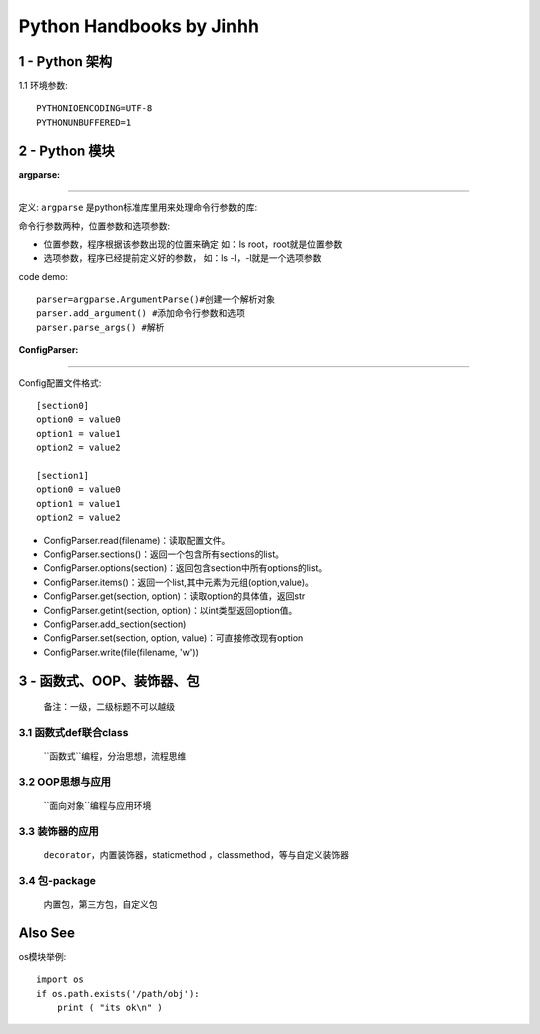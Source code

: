 ==============================
Python Handbooks by Jinhh 
==============================

1 - Python 架构
-----------

1.1 环境参数::

    PYTHONIOENCODING=UTF-8 
    PYTHONUNBUFFERED=1 

2 - Python 模块
---------------

:argparse:
==========

定义: ``argparse`` 是python标准库里用来处理命令行参数的库::

命令行参数两种，位置参数和选项参数:

- 位置参数，程序根据该参数出现的位置来确定 如：ls root，root就是位置参数
- 选项参数，程序已经提前定义好的参数， 如：ls -l，-l就是一个选项参数

code demo::

    parser=argparse.ArgumentParse()#创建一个解析对象
    parser.add_argument() #添加命令行参数和选项
    parser.parse_args() #解析
    

:ConfigParser:
==============

Config配置文件格式::

    [section0] 
    option0 = value0 
    option1 = value1 
    option2 = value2 

    [section1] 
    option0 = value0 
    option1 = value1 
    option2 = value2

- ConfigParser.read(filename)：读取配置文件。
- ConfigParser.sections()：返回一个包含所有sections的list。
- ConfigParser.options(section)：返回包含section中所有options的list。
- ConfigParser.items()：返回一个list,其中元素为元组(option,value)。
- ConfigParser.get(section, option)：读取option的具体值，返回str
- ConfigParser.getint(section, option)：以int类型返回option值。
- ConfigParser.add_section(section)
- ConfigParser.set(section, option, value)：可直接修改现有option
- ConfigParser.write(file(filename, 'w'))

3 - 函数式、OOP、装饰器、包
-----------------------

    备注：一级，二级标题不可以越级    

3.1 函数式def联合class
==================

    ``函数式``编程，分治思想，流程思维


3.2 OOP思想与应用
=================

    ``面向对象``编程与应用环境


3.3 装饰器的应用
================

    ``decorator``，内置装饰器，staticmethod ，classmethod，等与自定义装饰器

3.4 包-package
==============

    内置包，第三方包，自定义包

Also See
--------

os模块举例::

    import os
    if os.path.exists('/path/obj'):
        print ( "its ok\n" )
